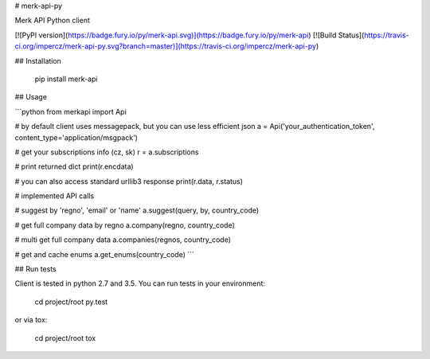 # merk-api-py

Merk API Python client

[![PyPI version](https://badge.fury.io/py/merk-api.svg)](https://badge.fury.io/py/merk-api)
[![Build Status](https://travis-ci.org/impercz/merk-api-py.svg?branch=master)](https://travis-ci.org/impercz/merk-api-py)

## Installation

    pip install merk-api

## Usage

```python
from merkapi import Api

# by default client uses messagepack, but you can use less efficient json
a = Api('your_authentication_token', content_type='application/msgpack')

# get your subscriptions info (cz, sk)
r = a.subscriptions

# print returned dict
print(r.encdata)

# you can also access standard urllib3 response
print(r.data, r.status)

# implemented API calls

# suggest by 'regno', 'email' or 'name'
a.suggest(query, by, country_code)

# get full company data by regno
a.company(regno, country_code)

# multi get full company data
a.companies(regnos, country_code)

# get and cache enums
a.get_enums(country_code)
```

## Run tests

Client is tested in python 2.7 and 3.5. You can run tests in your environment:

    cd project/root
    py.test

or via tox:

    cd project/root
    tox



